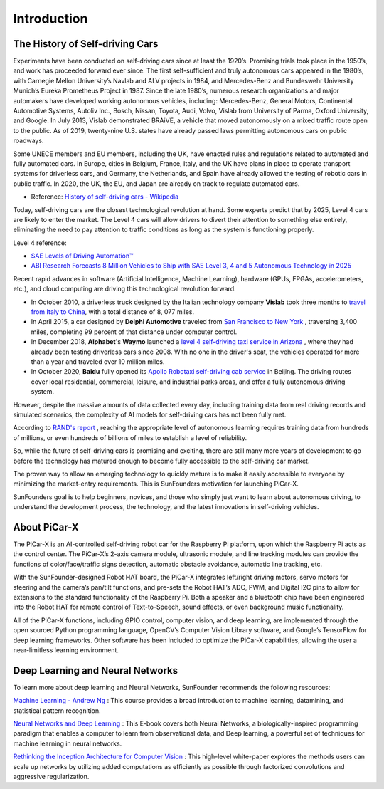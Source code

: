 Introduction 
====================


The History of Self-driving Cars
----------------------------------------

Experiments have been conducted on self-driving cars since at least the 1920’s. 
Promising trials took place in the 1950’s, and work has proceeded forward ever since. 
The first self-sufficient and truly autonomous cars appeared in the 1980’s, 
with Carnegie Mellon University’s Navlab and ALV projects in 1984, 
and Mercedes-Benz and Bundeswehr University Munich’s Eureka Prometheus Project in 1987. Since the late 1980’s, 
numerous research organizations and major automakers have developed working autonomous vehicles, 
including: Mercedes-Benz, General Motors, Continental Automotive Systems, Autoliv Inc., Bosch, Nissan, Toyota, 
Audi, Volvo, Vislab from University of Parma, Oxford University, and Google. 
In July 2013, Vislab demonstrated BRAiVE, a vehicle that moved autonomously on a mixed traffic route open to the public. 
As of 2019, twenty-nine U.S. states have already passed laws permitting autonomous cars on public roadways.

Some UNECE members and EU members, including the UK, 
have enacted rules and regulations related to automated and fully automated cars. 
In Europe, cities in Belgium, France, Italy, and the UK have plans in place to operate transport systems for driverless cars, 
and Germany, the Netherlands, and Spain have already allowed the testing of robotic cars in public traffic. 
In 2020, the UK, the EU, and Japan are already on track to regulate automated cars.

* Reference: `History of self-driving cars - Wikipedia <https://en.wikipedia.org/wiki/History_of_self-driving_cars>`_


Today, self-driving cars are the closest technological revolution at hand. Some experts predict that by 2025, Level 4 cars are likely to enter the market. The Level 4 cars will allow drivers to divert their attention to something else entirely, eliminating the need to pay attention to traffic conditions as long as the system is functioning properly.

Level 4 reference:

* `SAE Levels of Driving Automation™  <https://www.sae.org/blog/sae-j3016-update>`_
* `ABI Research Forecasts 8 Million Vehicles to Ship with SAE Level 3, 4 and 5 Autonomous Technology in 2025 <https://www.abiresearch.com/press/abi-research-forecasts-8-million-vehicles-ship-sae-level-3-4-and-5-autonomous-technology-2025/>`_

.. image:: img/self_driving_car.jpeg

Recent rapid advances in software (Artificial Intelligence, Machine Learning), hardware (GPUs, FPGAs, accelerometers, etc.), and cloud computing are driving this technological revolution forward.

* In October 2010, a driverless truck designed by the Italian technology company **Vislab** took three months to `travel from Italy to China <http://edition.cnn.com/2010/TECH/innovation/10/27/driverless.car/>`_, with a total distance of 8, 077 miles.
* In April 2015, a car designed by **Delphi Automotive** traveled from `San Francisco to New York <https://money.cnn.com/2015/04/03/autos/delphi-driverless-car-cross-country- trip/>`_ , traversing 3,400 miles, completing 99 percent of that distance under computer control. 
* In December 2018, **Alphabet**'s **Waymo** launched a `level 4 self-driving taxi service in Arizona <https://www.reuters.com/article/us-waymo-selfdriving-focus/waymo-unveils-self- driving-taxi-service-in-arizona-for-paying-customers-idUSKBN1O41M2>`_ , where they had already been testing driverless cars since 2008. With no one in the driver's seat, the vehicles operated for more than a year and traveled over 10 million miles.
* In October 2020, **Baidu** fully opened its `Apollo Robotaxi self-driving cab service <http://autonews.gasgoo.com/icv/70017615.html>`_ in Beijing. The driving routes cover local residential, commercial, leisure, and industrial parks areas, and offer a fully autonomous driving system.

However, despite the massive amounts of data collected every day, including training data from real driving records and simulated scenarios, the complexity of AI models for self-driving cars has not been fully met.

According to `RAND's report <https://www.rand.org/pubs/research_reports/RR1478.html>`_ , reaching the appropriate level of autonomous learning requires training data from hundreds of millions, or even hundreds of billions of miles to establish a level of reliability.

So, while the future of self-driving cars is promising and exciting, there are still many more years of development to go before the technology has matured enough to become fully accessible to the self-driving car market.

The proven way to allow an emerging technology to quickly mature is to make it easily accessible to everyone by minimizing the market-entry requirements. 
This is SunFounders motivation for launching PiCar-X.

SunFounders goal is to help beginners, novices, and those who simply just want to learn about autonomous driving, to understand the development process, the technology, and the latest innovations in self-driving vehicles.


About PiCar-X
-------------------

.. .. image:: img/picar-x.jpg

The PiCar-X is an AI-controlled self-driving robot car for the Raspberry Pi platform, upon which the Raspberry Pi acts as the control center. The PiCar-X’s 2-axis camera module, ultrasonic module, and line tracking modules can provide the functions of color/face/traffic signs detection, automatic obstacle avoidance, automatic line tracking, etc.

With the SunFounder-designed Robot HAT board, the PiCar-X integrates left/right driving motors, servo motors for steering and the camera’s pan/tilt functions, and pre-sets the Robot HAT’s ADC, PWM, and Digital I2C pins to allow for extensions to the standard functionality of the Raspberry Pi. Both a speaker and a bluetooth chip have been engineered into the Robot HAT for remote control of Text-to-Speech, sound effects, or even background music functionality.

All of the PiCar-X functions, including GPIO control, computer vision, and deep learning, are implemented through the open sourced Python programming language, OpenCV’s Computer Vision Library software, and Google’s TensorFlow for deep learning frameworks. Other software has been included to optimize the PiCar-X capabilities, allowing the user a near-limitless learning environment.


Deep Learning and Neural Networks
-------------------------------------------------
To learn more about deep learning and Neural Networks, SunFounder recommends the following resources:

`Machine Learning - Andrew Ng <https://www.coursera.org/learn/machine-learning>`_ : This course provides a broad introduction to machine learning, datamining, and statistical pattern recognition. 

`Neural Networks and Deep Learning <http://neuralnetworksanddeeplearning.com/>`_ : This E-book covers both Neural Networks, a biologically-inspired programming paradigm that enables a computer to learn from observational data, and Deep learning, a powerful set of techniques for machine learning in neural networks.

`Rethinking the Inception Architecture for Computer Vision <https://arxiv.org/abs/1512.00567>`_ : This high-level white-paper explores the methods users can scale up networks by utilizing added computations as efficiently as possible through factorized convolutions and aggressive regularization.